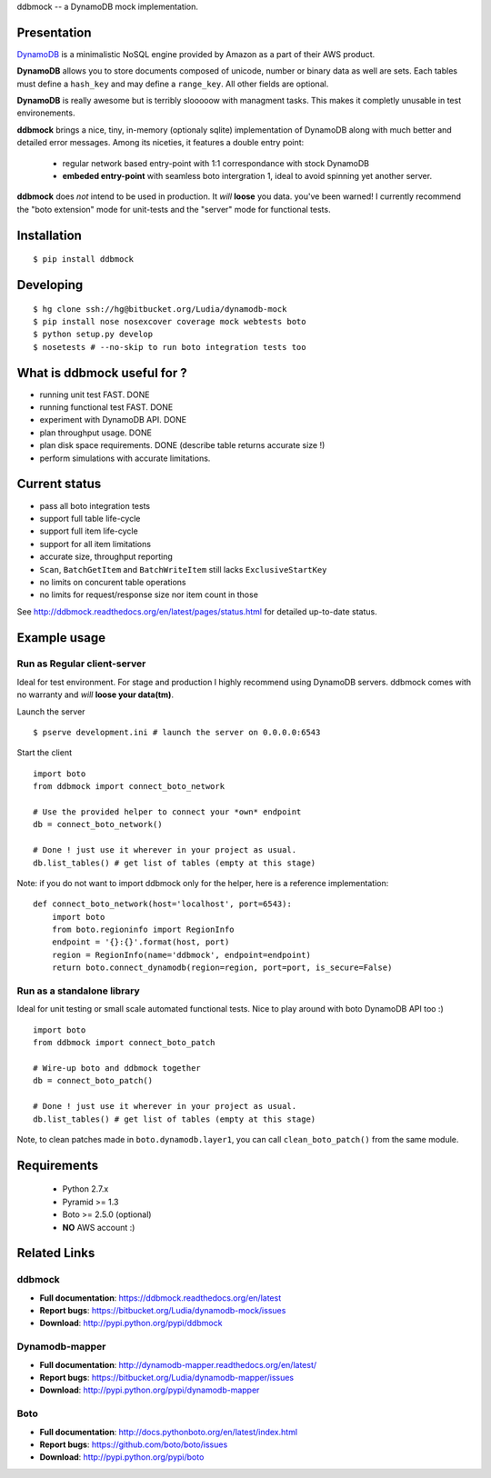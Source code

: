 ddbmock -- a DynamoDB mock implementation.

Presentation
============

`DynamoDB <http://aws.amazon.com/dynamodb/>`_ is a minimalistic NoSQL engine
provided by Amazon as a part of their AWS product.

**DynamoDB** allows you to store documents composed of unicode, number or binary
data as well are sets. Each tables must define a ``hash_key`` and may define a
``range_key``. All other fields are optional.

**DynamoDB** is really awesome but is terribly slooooow with managment tasks.
This makes it completly unusable in test environements.

**ddbmock** brings a nice, tiny, in-memory (optionaly sqlite) implementation of
DynamoDB along with much better and detailed error messages. Among its niceties,
it features a double entry point:

 - regular network based entry-point with 1:1 correspondance with stock DynamoDB
 - **embeded entry-point** with seamless boto intergration 1, ideal to avoid spinning yet another server.

**ddbmock** does *not* intend to be used in production. It *will* **loose** you
data. you've been warned! I currently recommend the "boto extension" mode for
unit-tests and the "server" mode for functional tests.

Installation
============

::

    $ pip install ddbmock


Developing
==========

::

    $ hg clone ssh://hg@bitbucket.org/Ludia/dynamodb-mock
    $ pip install nose nosexcover coverage mock webtests boto
    $ python setup.py develop
    $ nosetests # --no-skip to run boto integration tests too


What is ddbmock useful for ?
============================

- running unit test FAST. DONE
- running functional test FAST. DONE
- experiment with DynamoDB API. DONE
- plan throughput usage. DONE
- plan disk space requirements. DONE (describe table returns accurate size !)
- perform simulations with accurate limitations.

Current status
==============

- pass all boto integration tests
- support full table life-cycle
- support full item life-cycle
- support for all item limitations
- accurate size, throughput reporting
- ``Scan``, ``BatchGetItem`` and ``BatchWriteItem`` still lacks ``ExclusiveStartKey``
- no limits on concurent table operations
- no limits for request/response size nor item count in those

See http://ddbmock.readthedocs.org/en/latest/pages/status.html for detailed
up-to-date status.

Example usage
=============

Run as Regular client-server
----------------------------

Ideal for test environment. For stage and production I highly recommend using
DynamoDB servers. ddbmock comes with no warranty and *will* **loose your data(tm)**.

Launch the server

::

    $ pserve development.ini # launch the server on 0.0.0.0:6543

Start the client

::

    import boto
    from ddbmock import connect_boto_network

    # Use the provided helper to connect your *own* endpoint
    db = connect_boto_network()

    # Done ! just use it wherever in your project as usual.
    db.list_tables() # get list of tables (empty at this stage)

Note: if you do not want to import ddbmock only for the helper, here is a
reference implementation:

::

    def connect_boto_network(host='localhost', port=6543):
        import boto
        from boto.regioninfo import RegionInfo
        endpoint = '{}:{}'.format(host, port)
        region = RegionInfo(name='ddbmock', endpoint=endpoint)
        return boto.connect_dynamodb(region=region, port=port, is_secure=False)

Run as a standalone library
---------------------------

Ideal for unit testing or small scale automated functional tests. Nice to play
around with boto DynamoDB API too :)

::

    import boto
    from ddbmock import connect_boto_patch

    # Wire-up boto and ddbmock together
    db = connect_boto_patch()

    # Done ! just use it wherever in your project as usual.
    db.list_tables() # get list of tables (empty at this stage)

Note, to clean patches made in ``boto.dynamodb.layer1``, you can call
``clean_boto_patch()`` from  the same module.

Requirements
============

 - Python 2.7.x
 - Pyramid >= 1.3
 - Boto >= 2.5.0 (optional)
 - **NO** AWS account :)

Related Links
=============

ddbmock
-------

- **Full documentation**: https://ddbmock.readthedocs.org/en/latest
- **Report bugs**: https://bitbucket.org/Ludia/dynamodb-mock/issues
- **Download**: http://pypi.python.org/pypi/ddbmock

Dynamodb-mapper
---------------

- **Full documentation**: http://dynamodb-mapper.readthedocs.org/en/latest/
- **Report bugs**: https://bitbucket.org/Ludia/dynamodb-mapper/issues
- **Download**: http://pypi.python.org/pypi/dynamodb-mapper

Boto
----

- **Full documentation**: http://docs.pythonboto.org/en/latest/index.html
- **Report bugs**: https://github.com/boto/boto/issues
- **Download**: http://pypi.python.org/pypi/boto
